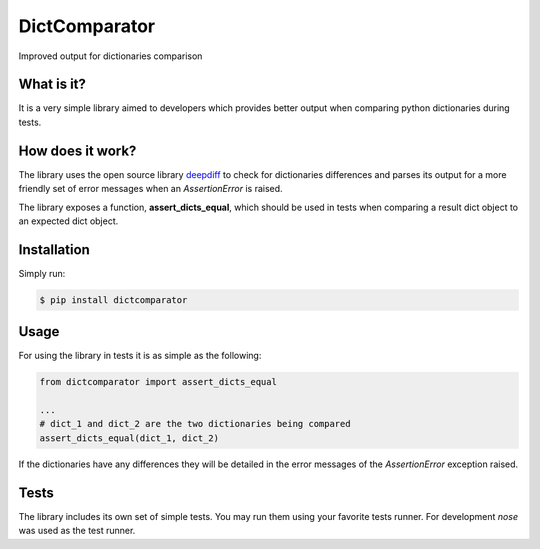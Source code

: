 ==============
DictComparator
==============
Improved output for dictionaries comparison



What is it?
~~~~~~~~~~~~~~~~~~~~~~~~

It is a very simple library aimed to developers which provides better output when
comparing python dictionaries during tests.


How does it work?
~~~~~~~~~~~~~~~~~

The library uses the open source library deepdiff_ to check for dictionaries
differences and parses its output for a more friendly set of error messages
when an *AssertionError* is raised.

The library exposes a function, **assert_dicts_equal**, which should be used
in tests when comparing a result dict object to an expected dict object.


Installation
~~~~~~~~~~~~

Simply run:

.. code:: bash

    $ pip install dictcomparator


Usage
~~~~~

For using the library in tests it is as simple as the following:

.. code:: python

    from dictcomparator import assert_dicts_equal

    ...
    # dict_1 and dict_2 are the two dictionaries being compared
    assert_dicts_equal(dict_1, dict_2)


If the dictionaries have any differences they will be detailed in the error
messages of the *AssertionError* exception raised.


Tests
~~~~~

The library includes its own set of simple tests. You may run them using your
favorite tests runner. For development *nose* was used as the test runner.


.. _deepdiff: https://github.com/seperman/deepdiff
